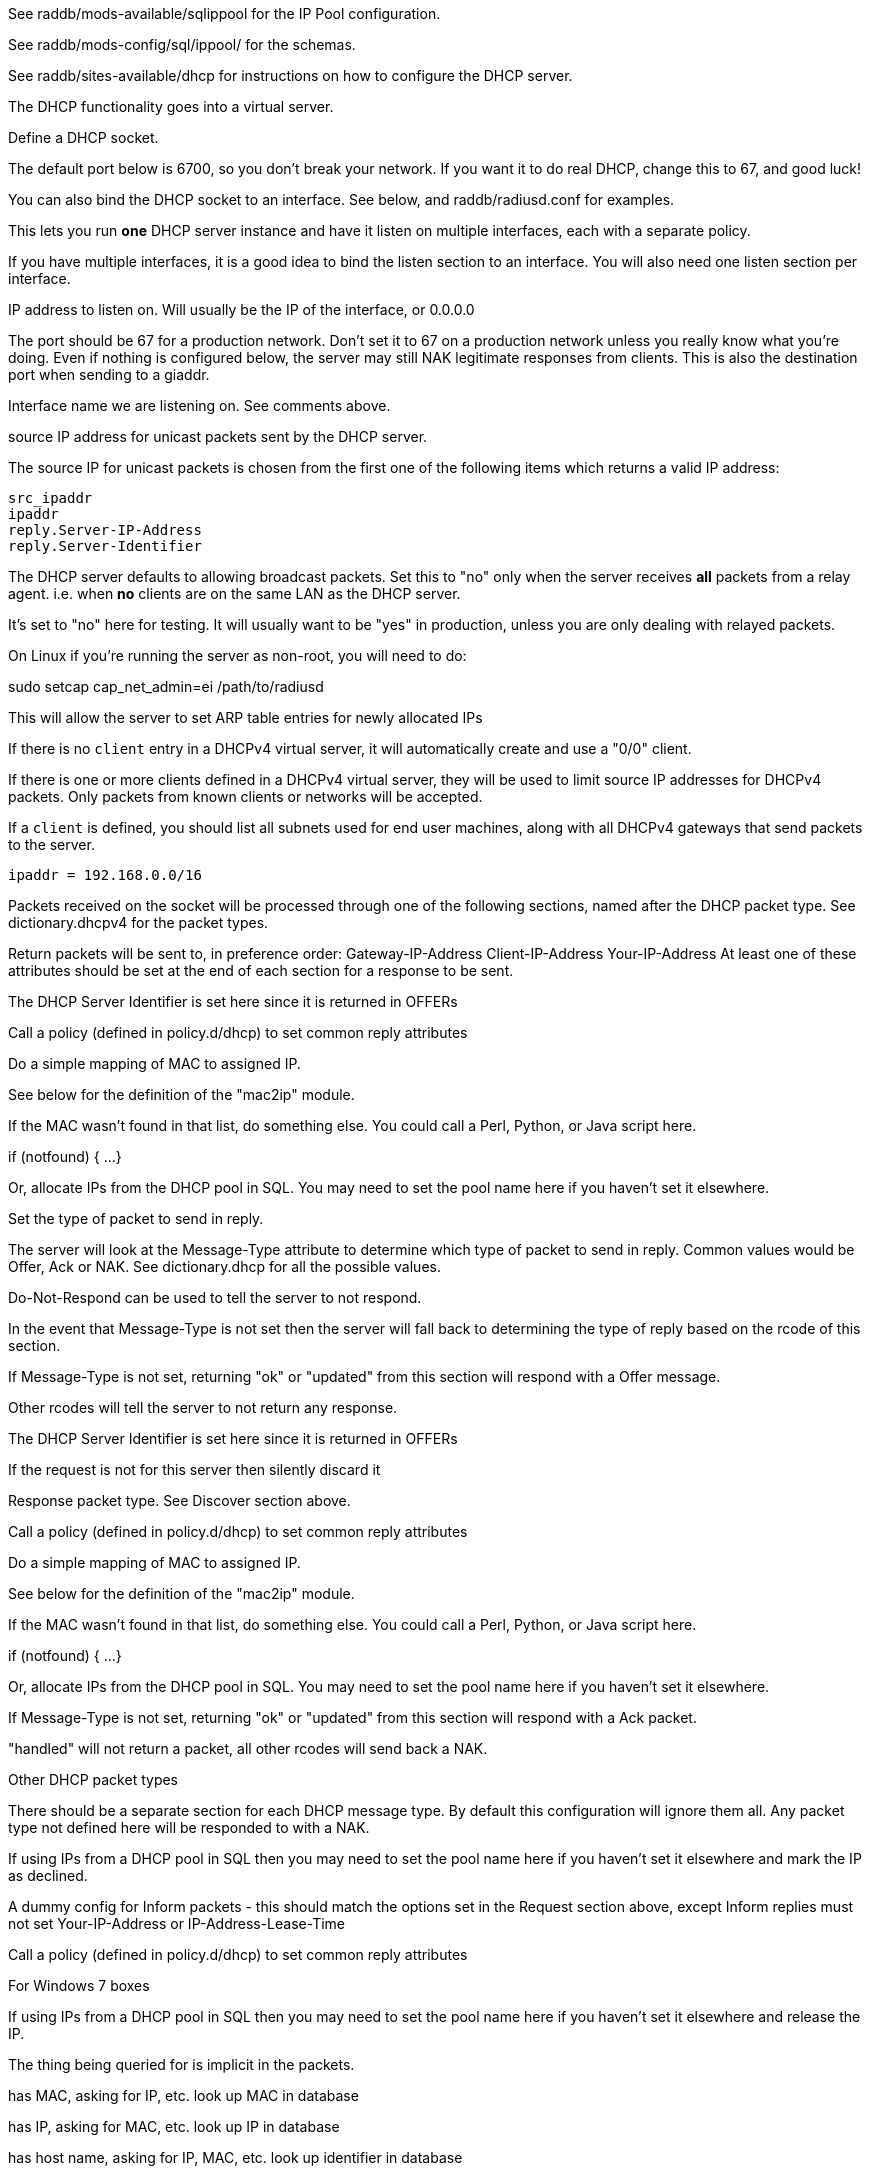 

See raddb/mods-available/sqlippool for the IP Pool configuration.

See raddb/mods-config/sql/ippool/ for the schemas.

See raddb/sites-available/dhcp for instructions on how to configure
the DHCP server.




The DHCP functionality goes into a virtual server.


Define a DHCP socket.

The default port below is 6700, so you don't break your network.
If you want it to do real DHCP, change this to 67, and good luck!

You can also bind the DHCP socket to an interface.
See below, and raddb/radiusd.conf for examples.

This lets you run *one* DHCP server instance and have it listen on
multiple interfaces, each with a separate policy.

If you have multiple interfaces, it is a good idea to bind the
listen section to an interface.  You will also need one listen
section per interface.



IP address to listen on. Will usually be the IP of the
interface, or 0.0.0.0

The port should be 67 for a production network. Don't set
it to 67 on a production network unless you really know
what you're doing. Even if nothing is configured below, the
server may still NAK legitimate responses from clients.
This is also the destination port when sending to a giaddr.

Interface name we are listening on. See comments above.

source IP address for unicast packets sent by the
DHCP server.

The source IP for unicast packets is chosen from the first
one of the following items which returns a valid IP
address:

     src_ipaddr
     ipaddr
     reply.Server-IP-Address
     reply.Server-Identifier


The DHCP server defaults to allowing broadcast packets.
Set this to "no" only when the server receives *all* packets
from a relay agent.  i.e. when *no* clients are on the same
LAN as the DHCP server.

It's set to "no" here for testing. It will usually want to
be "yes" in production, unless you are only dealing with
relayed packets.

On Linux if you're running the server as non-root, you
will need to do:

sudo setcap cap_net_admin=ei /path/to/radiusd

This will allow the server to set ARP table entries
for newly allocated IPs


If there is no `client` entry in a DHCPv4 virtual server, it will
automatically create and use a "0/0" client.

If there is one or more clients defined in a DHCPv4 virtual server,
they will be used to limit source IP addresses for DHCPv4 packets.
Only packets from known clients or networks will be accepted.

If a `client` is defined, you should list all subnets used for end
user machines, along with all DHCPv4 gateways that send packets to
the server.

     ipaddr = 192.168.0.0/16

Packets received on the socket will be processed through one
of the following sections, named after the DHCP packet type.
See dictionary.dhcpv4 for the packet types.

Return packets will be sent to, in preference order:
   Gateway-IP-Address
   Client-IP-Address
   Your-IP-Address
At least one of these attributes should be set at the end of each
section for a response to be sent.


The DHCP Server Identifier is set here since it is returned in OFFERs

Call a policy (defined in policy.d/dhcp) to set common reply attributes

Do a simple mapping of MAC to assigned IP.

See below for the definition of the "mac2ip"
module.


If the MAC wasn't found in that list, do something else.
You could call a Perl, Python, or Java script here.

if (notfound) {
...
}

Or, allocate IPs from the DHCP pool in SQL. You may need to
set the pool name here if you haven't set it elsewhere.

Set the type of packet to send in reply.

The server will look at the Message-Type attribute to
determine which type of packet to send in reply. Common
values would be Offer, Ack or NAK. See
dictionary.dhcp for all the possible values.

Do-Not-Respond can be used to tell the server to not
respond.

In the event that Message-Type is not set then the
server will fall back to determining the type of reply
based on the rcode of this section.


If Message-Type is not set, returning "ok" or
"updated" from this section will respond with a Offer
message.

Other rcodes will tell the server to not return any response.


The DHCP Server Identifier is set here since it is returned in OFFERs

If the request is not for this server then silently discard it

Response packet type. See Discover section above.

Call a policy (defined in policy.d/dhcp) to set common reply attributes

Do a simple mapping of MAC to assigned IP.

See below for the definition of the "mac2ip"
module.


If the MAC wasn't found in that list, do something else.
You could call a Perl, Python, or Java script here.

if (notfound) {
...
}

Or, allocate IPs from the DHCP pool in SQL. You may need to
set the pool name here if you haven't set it elsewhere.


If Message-Type is not set, returning "ok" or
"updated" from this section will respond with a Ack
packet.

"handled" will not return a packet, all other rcodes will
send back a NAK.


Other DHCP packet types

There should be a separate section for each DHCP message type.
By default this configuration will ignore them all. Any packet type
not defined here will be responded to with a NAK.

If using IPs from a DHCP pool in SQL then you may need to set the
pool name here if you haven't set it elsewhere and mark the IP as declined.



A dummy config for Inform packets - this should match the
options set in the Request section above, except Inform replies
must not set Your-IP-Address or IP-Address-Lease-Time

Call a policy (defined in policy.d/dhcp) to set common reply attributes



For Windows 7 boxes


If using IPs from a DHCP pool in SQL then you may need to set the
pool name here if you haven't set it elsewhere and release the IP.


The thing being queried for is implicit
in the packets.

has MAC, asking for IP, etc.
look up MAC in database

has IP, asking for MAC, etc.
look up IP in database

has host name, asking for IP, MAC, etc.
look up identifier in database


stop processing


We presume that the database lookup returns "notfound"
if it can't find anything.





Add more logic here.  Is the lease inactive?
If so, respond with Lease-Unassigned.

Otherwise, respond with Lease-Active



Also be sure to return ALL information about
the lease.



The reply types are:

Lease-Unknown
Lease-Active
Lease-Unassigned




This next section is a sample configuration for the "passwd"
module, that reads flat-text files.  It should go into
radiusd.conf, in the "modules" section.

The file is in the format <mac>,<ip>


This lets you perform simple static IP assignment.

There is a preconfigured "mac2ip" module setup in
mods-available/mac2ip. To use it do:

  # cd raddb/
  # ln -s ../mods-available/mac2ip mods-enabled/mac2ip
  # mkdir mods-config/passwd

Then create the file mods-config/passwd/mac2ip with the above
format.


This is an example only - see mods-available/mac2ip instead; do
not uncomment these lines here.


== Default Configuration

```
#	This is a virtual server that handles DHCP.
server dhcp {
	namespace = dhcpv4
listen {
	type = Discover
	type = Request
	type = Inform
	type = Release
	type = Decline
	transport = udp
	udp {
		ipaddr = 127.0.0.1
		port = 6700
#		interface = lo0
#		src_ipaddr = 127.0.0.1
		broadcast = no
	}
}
#client private {
#}
recv Discover {
	&control.Server-Identifier = 192.0.2.1
	dhcp_common
#	mac2ip
#	&control.IP-Pool.Name := "local"
#	sqlippool
#	&reply.Message-Type = Offer
#	ok
}
recv Request {
	&control.Server-Identifier = 192.0.2.1
	if (&request.Server-Identifier && \
	    &request.Server-Identifier != &control.Server-Identifier) {
	        do_not_respond
	}
#	&reply.Message-Type = Ack
	dhcp_common
#	mac2ip
#	&control.IP-Pool.Name := "local"
#	sqlippool
	if (ok) {
		&reply.Your-IP-Address := "%{&request.Requested-IP-Address || &request.Client-IP-Address}"
	}
#	ok
}
recv Decline {
#	&control.IP-Pool.Name := "local"
#	sqlippool
	ok
}
recv Inform {
	dhcp_common
	ok
}
#recv Inform {
#	&reply.Net.Dst.Port = 67
#	&reply.Message-Type = Ack
#	&reply.Server-Identifier = "%{Net.Dst.IP}"
#	&reply.Site-specific-28 = 0x0a00
#	ok
#}
recv Release {
#	&control.IP-Pool.Name := "local"
#	sqlippool
	ok
}
recv Lease-Query {
	if (&Client-Hardware-Address) {
	}
	elsif (&Your-IP-Address) {
	}
	elsif (&Client-Identifier) {
	}
	else {
		&reply.Message-Type = Lease-Unknown
		ok
		return
	}
	if (notfound) {
		&reply.Message-Type = Lease-Unknown
		ok
		return
	}
	&reply.Message-Type = Lease-Unassigned
}
}
#	00:01:02:03:04:05,192.0.2.100
#	01:01:02:03:04:05,192.0.2.101
#	02:01:02:03:04:05,192.0.2.102
#passwd mac2ip {
#	filename = ${confdir}/mac2ip
#	format = "*Client-Hardware-Address:=Your-IP-Address"
#	delimiter = ","
#}
```
